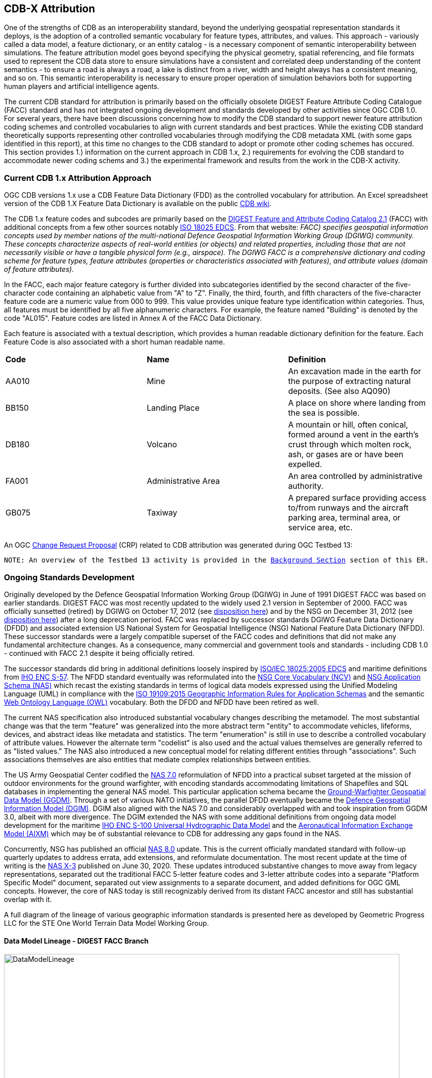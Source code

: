 [[Attribution]]

== CDB-X Attribution

One of the strengths of CDB as an interoperability standard, beyond the underlying geospatial representation standards it deploys, is the adoption of a controlled semantic vocabulary for feature types, attributes, and values. This approach - variously called a data model, a feature dictionary, or an entity catalog - is a necessary component of semantic interoperability between simulations. The feature attribution model goes beyond specifying the physical geometry, spatial referencing, and file formats used to represent the CDB data store to ensure simulations have a consistent and correlated deep understanding of the content semantics - to ensure a road is always a road, a lake is distinct from a river, width and height always has a consistent meaning, and so on. This semantic interoperability is necessary to ensure proper operation of simulation behaviors both for supporting human players and artificial intelligence agents.

The current CDB standard for attribution is primarily based on the officially obsolete DIGEST Feature Attribute Coding Catalogue (FACC) standard and has not integrated ongoing development and standards developed by other activities since OGC CDB 1.0. For several years, there have been discussions concerning how to modify the CDB standard to support newer feature attribution coding schemes and controlled vocabularies to align with current standards and best practices. While the existing CDB standard theoretically supports representing other controlled vocabularies through modifying the CDB metadata XML (with some gaps identified in this report), at this time no changes to the CDB standard to adopt or promote other coding schemes has occured. This section provides 1.) information on the current approach in CDB 1.x, 2.) requirements for evolving the CDB standard to accommodate newer coding schems and 3.) the experimental framework and results from the work in the CDB-X activity.

=== Current CDB 1.x Attribution Approach

OGC CDB versions 1.x use a CDB Feature Data Dictionary (FDD) as the controlled vocabulary for attribution.  An Excel spreadsheet version of the CDB 1.X Feature Data Dictionary is available on the public https://external.ogc.org/twiki_public/pub/CDBswg/WebHome/CDB_FDD.xlsx[CDB wiki].

The CDB 1.x feature codes and subcodes are primarily based on the  https://www.dgiwg.org/DIGEST[DIGEST Feature and Attribute Coding Catalog 2.1] (FACC) with additional concepts from a few other sources notably https://standards.sedris.org/18025[ISO 18025 EDCS].  From that website: _FACC) specifies geospatial information concepts used by member nations of the multi-national Defence Geospatial Information Working Group (DGIWG) community. These concepts characterize aspects of real-world entities (or objects) and related properties, including those that are not necessarily visible or have a tangible physical form (e.g., airspace). The DGIWG FACC is a comprehensive dictionary and coding scheme for feature types, feature attributes (properties or characteristics associated with features), and attribute values (domain of feature attributes)._

[The abbreviations and acronyms are defined and/or expanded in the OGC CDB 1.x Standards and Best Practices documents]

In the FACC, each major feature category is further divided into subcategories identified by the second character of the five-character code containing an alphabetic value from "A" to "Z". Finally, the third, fourth, and fifth characters of the five-character feature code are a numeric value from 000 to 999. This value provides unique feature type identification within categories. Thus, all features must be identified by all five alphanumeric characters. For example, the feature named "Building" is denoted by the code "AL015". Feature codes are listed in Annex A of the FACC Data Dictionary.

Each feature is associated with a textual description, which provides a human readable dictionary definition for the feature. Each Feature Code is also associated with a short human readable name. 

|===
|*Code*	|*Name*	|*Definition* 
|AA010 	|Mine 	|An excavation made in the earth for the purpose of extracting natural deposits. (See also AQ090)
|BB150 	|Landing Place 	|A place on shore where landing from the sea is possible.
|DB180 	|Volcano 	|A mountain or hill, often conical, formed around a vent in the earth's crust through which molten rock, ash, or gases are or have been expelled.
|FA001 	|Administrative Area 	|An area controlled by administrative authority.
|GB075 	|Taxiway 	|A prepared surface providing access to/from runways and the aircraft parking area, terminal area, or service area, etc.
|===

An OGC http://ogc.standardstracker.org/show_request.cgi?id=544[Change Request Proposal] (CRP) related to CDB attribution was generated during OGC Testbed 13:

`NOTE: An overview of the Testbed 13 activity is provided in the <<attrtestbed13, Background Section>> section of this ER.`

=== Ongoing Standards Development

Originally developed by the Defence Geospatial Information Working Group (DGIWG) in June of 1991 DIGEST FACC was based on earlier standards. DIGEST FACC was most recently updated to the widely used 2.1 version in September of 2000. FACC was officially sunsetted (retired) by DGIWG on October 17, 2012 (see http://portal.dgiwg.org/files/7827[disposition here]) and by the NSG on December 31, 2012 (see https://gwg.nga.mil/documents/asfe/DGIWG_FACC.htm[disposition here]) after a long deprecation period. FACC was replaced by successor standards DGIWG Feature Data Dictionary (DFDD) and associated extension US National System for Geospatial Intelligence (NSG) National Feature Data Dictionary (NFDD). These successor standards were a largely compatible superset of the FACC codes and definitions that did not make any fundamental architecture changes. As a consequence, many commercial and government tools and standards - including CDB 1.0 - continued with FACC 2.1 despite it being officially retired.

The successor standards did bring in additional definitions loosely inspired by https://standards.sedris.org/18025/[ISO/IEC 18025:2005 EDCS] and maritime definitions from  https://iho.int/uploads/user/pubs/standards/s-57/31Main.pdf[IHO ENC S-57]. The NFDD standard eventually was reformulated into the https://nsgreg.nga.mil/voc/registers.jsp?register=NCV[NSG Core Vocabulary (NCV)] and https://nsgreg.nga.mil/doc/view?i=5042[NSG Application Schema (NAS)] which recast the existing standards in terms of logical data models expressed using the Unified Modeling Language (UML) in compliance with the https://www.iso.org/obp/ui/#iso:std:iso:19109:ed-2:v1:en[ISO 19109:2015 Geographic Information Rules for Application Schemas] and the semantic https://www.w3.org/OWL[Web Ontology Language (OWL)] vocabulary. Both the DFDD and NFDD have been retired as well. 

The current NAS specification also introduced substantial vocabulary changes describing the metamodel. The most substantial change was that the term "feature" was generalized into the more abstract term "entity" to accommodate vehicles, lifeforms, devices, and abstract ideas like metadata and statistics. The term "enumeration" is still in use to describe a controlled vocabulary of attribute values. However the alternate term "codelist" is also used and the actual values themselves are generally referred to as "listed values." The NAS also introduced a new conceptual model for relating different entities through "associations". Such associations themselves are also entities that mediate complex relationships between entities.

The US Army Geospatial Center codified the https://nsgreg.nga.mil/doc/view?i=3029[NAS 7.0] reformulation of NFDD into a practical subset targeted at the mission of outdoor environments for the ground warfighter, with encoding standards accommodating limitations of Shapefiles and SQL databases in implementing the general NAS model. This particular application schema became the https://ggdm.erdc.dren.mil/pages/contents/v3.0.html[Ground-Warfighter Geospatial Data Model (GGDM)]. Through a set of various NATO initiatives, the parallel DFDD eventually became the https://www.dgiwg.org/dgiwg-standards/205[Defence Geospatial Information Model (DGIM)]. DGIM also aligned with the NAS 7.0 and considerably overlapped with and took inspiration from GGDM 3.0, albeit with more divergence. The DGIM extended the NAS with some additional definitions from ongoing data model development for the maritime https://iho.int/en/s-100-universal-hydrographic-data-model[IHO ENC S-100 Universal Hydrographic Data Model] and the https://www.aixm.aero[Aeronautical Information Exchange Model (AIXM)] which may be of substantial relevance to CDB for addressing any gaps found in the NAS.

Concurrently, NSG has published an official https://nsgreg.nga.mil/doc/view?i=3031[NAS 8.0] update. This is the current officially mandated standard with follow-up quarterly updates to address errata, add extensions, and reformulate documentation. The most recent update at the time of writing is the https://nsgreg.nga.mil/doc/view?i=5042[NAS X-3] published on June 30, 2020. These updates introduced substantive changes to move away from legacy representations, separated out the traditional FACC 5-letter feature codes and 3-letter attribute codes into a separate "Platform Specific Model" document, separated out view assignments to a separate document, and added definitions for OGC GML concepts. However, the core of NAS today is still recognizably derived from its distant FACC ancestor and still has substantial overlap with it.

A full diagram of the lineage of various geographic information standards is presented here as developed by Geometric Progress LLC for the STE One World Terrain Data Model Working Group.

==== Data Model Lineage - DIGEST FACC Branch

image::Experiments/Attribution/DataModelLineage.png[width=800,align="center"]
[#img_DataModelLineage,reftext='{figure-caption} {counter:figure-num}']
*{figure-caption}{counter:figure-num}. Data Model Lineage Chart - DIGEST FACC Branch.*

==== Data Model Lineage - ISO 18025 Branch

image::Experiments/Attribution/DataModelLineage2.png[width=800,align="center"]
[#img_DataModelLineage,reftext='{figure-caption} {counter:figure-num}']
*{figure-caption}{counter:figure-num}. Data Model Lineage Chart - ISO 18025 Branch.*

Directly relevant to this experiment is the adoption of NAS compliance as a design goal and the selection of GGDM 3.0 as the starting point to meet that goal for the US Army Synthetic Training Environment (STE) One World Terrain (OWT) data model in October 2019. The STE Cross-Function Team saw substantial benefits to moving toward NAS by using GGDM after verifying that the GGDM link:++Experiments/Attribution/SE Core to GGDM Gaps.xlsx++[met over 90% of current requirements for the existing SE Core use cases] for the Army behaviors that were currently met by the existing SE Core Environment Data Model based on https://standards.sedris.org/18025[ISO 18025], although substantial gaps for future use cases were identified that were relevant to this experiment. NAS compliance and GGDM interoperability will align the STE simulation and training semantics with existing use cases for geospatial intelligence and operational use, directly relevant to the Army's goal of "train as you fight." However, unlike the Army Geospatial Center use case for Shapefiles and GeoPackage SQLite tables for point, linear, and polygon features, the OWT use case primarily intends to deploy GGDM attribution attached to 3D content such as triangle mesh models at the mesh level, the vertex level, the triangle level, and applied to model surfaces via raster coverage texturing. The OWT 3D model approach is also relevant to notional glTF mesh layers and geotypical and geospecific models explored in other sections of this Engineering Report. There are similar efforts in NGA - notably the FG3D effort - that are also working toward the integration of 3D content with semantic standards.

=== CDB-X Discussion and Requirements for CDB-X Experimentation

==== Experimentation Background

Migrating the CDB attribution to NAS compliance using GGDM at the initial set of definitions was an early improvement identified for CDB X based on input from current CDB stakeholders over a number of OGC CDB SWG meetings, particularly given that STE One World Terrain was identified as being a desirable interoperability target. Greg Peele, one of the Tech Sprint participants, has described his work as a sub-contractor on the team recommending a Data Model for the U.S. Army One World Terrain (OWT) effort in multiple presentations to the OGC Interopable Simulation and Gaming Domain Working Group.  Greg's most recent - though out of date relative to OWT development and this experiment - OGC presentation entitled *"Entities, Attributes, and Enumerants, Oh My!  Applying GGDM for Interoperable One World Terrain Semantics"* to the ISG DWG may be found here:
https://portal.ogc.org/files/?artifact_id=93666

The GGDM itself is, in practice, a selection of 624 feature types from the NAS 7.0 (with some duplicates for different geometry representation) to meet the mission requirement of outdoor environment representation for the ground warfighter, with a set of associated attribution for each feature type. For attributes with a controlled set of values - also known as enumerants or codelists - the set of values is either explicitly enumerated with integer codes or externally referenced via a separate dictionary of text strings. In principle every GGDM feature type should match up to an NAS 7.0 logical entity, every GGDM attribute should match up to an NAS 7.0 attribute, and every GGDM enumerant should match up to an NAS 7.0 listed value; all of these should then match vocabulary terms defined in the NCV 2.0. In practice, GGDM did augment the NAS with a small number of additional definitions integrated from the NGA Topographic Data Store (TDS) and the US Environmental Protection Agency Water Resource Database (WRDB). 

GGDM adapted the more abstract NAS entity types by binding them to specific geometric representations: Point, Curve (Linear / Line String), Surface (Polygon), and Table (abstract / no geometry). Each such geometric binding shared the same 5-letter FACC-like code as specified by the NAS Platform Specific Model (available a separate file in more recent NAS versions) but suffixed the feature name with an appropriate character 'P', 'C', 'S', or 'T'. The attribute definitions were bound to entity types per entity geometry, so in cases where more than one geometry applied to the same entity type, a particular may be present on one but not the other or on both depending on the specification. In the vast majority of cases GGDM only defined one geometry type per entity type however. The GGDM developers did clarify that an implementation that did not split out entity types by geometry but used some other mechanism to constrain attribute presence and dataset organization by geometry type to align with GGDM requirements would still be considered compliant with GGDM since in both cases the results comply with the NAS logical data model.

GGDM also organized entity types into a "feature index" that specified broader themes or layers such as Hydrography; these themes were also specific to each geometry type. The feature index also defined five levels of detail: Global, Regional, Local, Specialized, and Composite. Each entity type was cross-referenced to specify in which themes the entity belonged to at each level of detail, or to mark that a feature was not represented at a particular of level of detail. This approach to feature organization substantially diverged from the base NAS standard, which instead defined a set of "view groups" (more abstract) and "views" (more specific) to create a two-level hierarchy of entity type organization but did not define any levels of detail. The GGDM feature index themes appear to be related to an older version of the NAS "view groups" but the two are curretly out of sync. Unlike in GGDM, NAS views are non-exclusive so an entity type may belong to more than one view, although one view is typically marked as the primary view for that entity type. In more recent revisions of the NAS such as NAS X-3, the entity to view assignments are available as a separate document from the main content definitions.

One substantial innovation of NAS and GGDM over earlier standards is moving from a flat table-based feature dictionary to a full logical data model compliant with ISO 19109 which allows for multi-valued attributes, range-valued attributes, complex attributes with named sub-fields, and relationships between features. The NAS logical data model expresses these innovations in pure UML without implementation guidance, while the GGDM defines an encoding to represent them in traditional table-based systems.

For multi-valued attributes, GGDM defines a separate attribute code for each value, with the second value and so on suffixing the attribute code with an ordinal index - e.g. for FFN "Feature Function", the first value would be FFN, the second value would be FFN2, the third value would be FFN3, and so on. GGDM sets a max cardinality of 3, but there is no technical reason why more values could not be used in other applications.

For range-valued attributes, GGDM splits them into three attribute values of upper, lower, and interval closure (an enumeration describing whether the lower and upper values are considered part of the range) - for example for WDA "Average Water Depth" you would have WDAL "Average Water Depth <lower bound>", WDAU "Average Water Depth <upper bound>", and WDAC "Average Water Depth <interval closure>" as three separate attributes. This is a replacement for the clumsy approach in DIGEST FACC that used enumerations of a predetermined set of ranges for these attributes instead of explicitly specifying the range numerically.

Finally, for complex aggregate attributes and feature relationships, GGDM defines a scheme to take the logical value relationship as a hierarchy and flatten it into prefixed attributes that combine the datatype or feature type with the target attribute code; GGDM defines this flattening such that no attribute code exceeds 10 characters however so some particularly complex attributes have the prefixed names truncated. An example of a complex aggregate attribute is RIN_RTN "Route Identification <route designation>" - the NAS UML defines Route Identification as a separate class with a Route Designation attribute. An example of a feature relationship expressed as an attribute is ZI006_MEM "Note : Memorandum" which is a reference to a feature of type Note with an attribute value of Memorandum. In some cases the related features are fully embedded in the source feature and thus duplicated for every feature; in others the related feature is referenced by a foreign key using the UFI "Unique Entity Identifer" attribute.

Each of these three cases can also be combined with each other - for example, a multi-valued or range-valued attribute on a related feature, or a chain of multiple aggregated or related features - although doing so tends to quickly hit the 10 character truncation limit for the attribute code. While currently used for Shapefiles and GeoPackage implemetnations, this particular encoding scheme for complex attributes is not strictly necessary to claim GGDM conformance; directly representing multi-valued, range-valued, and complex attributes natively by some other mechanism such as JSON, binary markup, or separate SQL tables would still be considered compliant with the GGDM logical data model and the NAS so long as the attribute semantics remains the same. Also, using the label or natural language name for entities, attributes, and enumerations instead of the FACC-like codes the actual attribute storage would still be considered compliant with GGDM and NAS - this is a physical encoding implementation choice.

Given the historical lineage of the NAS and GGDM, there is a substantial overlap between GGDM and the CDB 1.x Feature Data Dictionary. However, neither standard is a strict superset of the other. NAS and GGDM have changed existing definitions inherited from FACC as well as adding many new definitions. CDB has made substantive changes to add a new concept of "Feature Subcode" that did not exist in prior standards, bring in a different se of definitions from ISO 18025, and add new definitions for aeronautics and building interior components. STE One World Terrain, in particular, had identified gaps in the GGDM standard for building interiors, aeronautics, vegetation, and materials which are all current CDB use cases, so the existing CDB extensions over FACC may end up being complementary to GGDM rather than redundant and may correlate with ongoing standards development in other domains.

==== Experimentation Goals

Given the strong consensus that adopting NAS using the GGDM as a starting point represents the best path forward for CDB X, we planned an experiment to validate this hypothesis and determine what gaps and difficulties this change would introduce, with a particular focus on any changes in CDB storage structure would be implied by moving to GGDM. During the initial Phase 3 of the CDB X Tech Sprint, we created an initial metamodel describing the proposed schema for representing the target GGDM data model and a notional SQLite metadata encoding to store it in a more runtime-efficient way than the current CDB 1.x XML metadata.

The first planned experiment was to create a prototype software code library representing the proposed CBD X feature dictionary metamodel. This prototype would define runtime classes for each of the metamodel concepts and implement a proof of concept reader that could load both the existing CDB 1.x XML feature and attribute dictionary metadata as well as loading the GGDM 3.0 entity catalog as conventionally formatted in an Excel spreadhseet. The prototype would then finally implement proof of concept support for storing the dictionary content in the proposed SQLite metadata encoding, with a stretch goal of also implementing sample XML and JSON encodings for comparison. The primary goal of the first experiment was not necessarily to fully implement all of the capabilities, but rather use the prototype to identify and document any deficiences or mismatches in the proposed CDB X feature dictionary metamodel - ideally with proposed corrections - that would interfere with migrating existing CDB 1.x feature data or representing the proposed NAS-compliant dictionary.

Since CDB 1.x and GGDM have essentially compatible semantics of what an entity (feature) type is, the next phase of the experiment was to assess data model mappings between GGDM, TDS, and CDB to determine how cleanly the existing CDB feature types translate to GGDM feature types and identify any substantial gaps in GGDM as well as mappings that lose precision or involve additional complexity. We are particularly interested in identifying how much of the mapping preserves the existing CDB feature code, feature label, or ideally both. We also planned to use the gaps identified to suggest a mitigation strategy for filling those gaps either using existing CDB 1.x definitions or from other open standards and to examine similar efforts conducted by SE Core and STE One World Terrain. While initial assessments suggested that attribution and enumerant values would likely map mostly directly due to both CDB and GGDM largely pulling from the same FACC ancestry, we also planned to document any mismatches we found regarding attribute values. We planned to review GGDM and NAS entity types and attribution for describing feature-level metadata to propose a possible mechanism to implement that in CDB X. Ideally, as a stretch goal, we planned to adapt the prototype software library developed for the first experiment to use name and code matching to generate an automated mapping to compare with the manual assessment; however, we were unable to meet that stretch goal.

The third "experiment" is more of a thought experiment to coordinate with the tiling, vector features, and 3D model breakout groups to identify what changes to the feature dictionary and data model will imply on changes to structure and content of the CDB datasets - particularly vector and 3D model datasets. This will identify the key areas of standards development for attribution outside of the feature dictionary metadata itself. It may also inspire changes to the CDB dataset structure and content to better align with the target GGDM data model.

=== CDB X Experiment Findings

The three experiments conducted successfully generated a number of findings initially captured as Github tickets. The prototype code library for the feature attribute metamodel was partially implemented to a sufficient degree to identify the mismatches with both the CDB 1.0 feature dictionary and the target GGDM 3.0 data dictionary and provide partial implementation for both the core SQLite encoding and the stretch goal XML encoding, but not the JSON encoding. These results generated substantial interest among the STE One World Terrain stakeholders to sponsor the completion of the prototype code library targeted at the One World Terrain data model use case. The breakout group reviewed and assessed a number of mappings and reports between GGDM, TDS, and CDB 1.x to capture the major mismatches and findings. However, we did not achieve the stretch goal of using the code library to generate automated mappings for comparison so that experiment remains as future work; we believe this may be a useful technique for approaching the mapping to NAS X-3 and DGIM that we propose as a recommendation. Finally, after substantial discussion on Slack and via Github, we identified the relatively few areas where changing the GGDM data model had a substantive impact on the CDB dataset storage.

==== Entity Metamodel Comparison

The CDB 1.x entity metamodel is overall similar but less complex than the GGDM and NAS entity metamodel; this is to be expected since all of these standards derived from the same FACC metamodel but the NAS and GGDM have undergone substantial development since then to align with current data model practice. NAS and GGDM renamed the "feature" concept to the more general form "entity" to accomodate phenomena that were not traditionally considered features like devices, lifeforms, vehicles, and abstract ideas. However, the basic notion of an entity being a particular phenomenon with a unique identity in the simulated or real world that is described by attributes with particular values is still the same. NAS and NCV explicitly define a semantic ontology hierarchy of entity type subclassing that refines very general and abstract entities into specific entity types, which can be very useful for semantic understanding of complex datasets. This hierarchy is implicit and assumed in GGDM as an application of the NAS rather than explicitly stated. It does not exist at all in CDB 1.x modulo being implicit for a few items brought in from external standards for building interiors and explicitly via the generalizations (more in terms of aggregation than subclassing) specified by the category/subcategory organization of entity types and by feature subcodes.

Both the CDB 1.x and the GGDM represent entity types using a 5-letter code mostly inherited from FACC, although NAS and GGDM have modified some existing codes and both have added new ones. CDB 1.x specifies entities purely semantically and then specifies a recommended geometry type and data set for each entity type, as well as relying on the semantics of the first two letters of the FACC-like 5 letter code to organize entity types into a two-level category hierarchy for 3D model storage. NAS specifies entities purely semantically; entities that do have a physical geometry have an associated attribute that may be a point, curve, or surface value or combination thereof. GGDM specifies entities separately per geometry type using a suffix on the entity name and does specify a theme (data set) for each entity type, albeit separately for each of five levels of detail. GGDM and NAS entities may be related to other entities through associations which is a concept that does not currently exist in CDB 1.x but may prove very useful for data de-duplication, feature-level metadata, and annotation. CDB 1.0 additionally defines a specific semantic concept of feature subcode that does not exist in GGDM and NAS. 

Primitive attributes are also essentially the same conceptually - they describe a particular quantiative or qualitive property of an entity type using a name, a short code, and a data type, a measurement unit for measured quantities, and constraints on the values. In traditional FACC the attribute codes are always 3 characters. CDB added a number of additional attributes with 4 character codes, many of which are related to model instancing. GGDM attributes are typically 3 character codes for simple attributes, however suffixed attributes for multi-valued and range-valued attribute are 4 characters and prefixed attributes for complex data types and feature relationships may be up to 10 characters. The primitive data types of Boolean true/false, integer, real number, text, and (partially) enumeration are essentially the same in both standards, although the multi-valued, range-valued, and complex attribute value types in GGDM do not have an equivalent iN CDB 1.x. While the core concept of attributes is equivalent, the details of constraints, in particular, do vary substantially. Another substantive difference is that attributes are bound to datasets in CDB 1.0 but are bound individually to geometry-specific entity types in GGDM. CDB also has a concept of optional attributes with default values to fill in missing information, whereas all attributes are mandatory in GGDM and no default values exist.

The controlled vocabulary for qualitative attribute values - enumerations, codelists, etc. - is similar conceptually. For closed vocabulary sets, GGDM and CDB 1.x are essentially compatible in that they identify a list of terms and assign them numeric ordinal indices (values may be skipped). For open vocabulary sets that reference external standards, GGDM specifies them using text strings either in a separate sheet in the GGDM Excel spreadsheet or through an externally web-accessible registry. CDB 1.x has no equivalent to this kind of text-based codelist and would currently have to store such values as freeform text with no validation.

Groupings to organize entity types into datasets, collections, and categories are substantially different between CDB 1.x and GGDM and this difference will need to be reconciled.

One concept that exists explicitly in the NAS but is implicit and not stated in GGDM and CDB 1.x is the notion of physical quantities, which describe the types of measurements that may be made for values. For example, a quantity of "Length" is defined to measure linear distance and the measurement units of "metre" and "foot" are realizations of that quantity. This concept is primarily used to identify which units may be converted to each other and what those conversion factors are.

Based on this comparison, we believe that the metamodel for CDB 1.x currently is mostly a compatible subset of the current NAS metamodel modulo a few mismatches discussed in following sections. We recommend extending the current CDB XML metadata to add the NAS metamodel capabilities that are currently not supported. The CDB core conceptual model should not mandate any particular data dictionary or content, but rather provide the conceptual and logical metamodel for describing any ISO 19109 compliant application schema to the maximum extent practical; there should be no technical reason why one could not develop an extension profile for CDB for any particular data dictionary that complies with ISO 19109.

With that conceptual metamodel in place, we then process to create a new NAS-compliant CDB Data Dictionary captured in a backward-compatible CDB_Feature_Dictionary.xml and CDB_Attributes.xml (and related files) starting with GGDM - we present detailed recommendations in follow-up findings on how to accomplish this goal. Such an approach would enable a backward compatible path to migrating the current standard to NAS compliance using GGDM (with some modifications) as the encoding mechanism to deal with complex attribution so no structural changes to CDB 1.x vector encoding are needed. However, we also recommend developing for the full CDB X major revision a replacement database metadata strategy that encapsulates the entire data model and data dictionary in a single SQLite file that will be easier for runtime clients to use and query at runtime, especially since clients will be expected to have SQLite support anyways if GeoPackage is the vector dataset encoding. CDB X enhancements would also enable developing native representations of complex attributes for newer encodings that may not necessarily need the GGDM encoding simplification approach.

==== Feature Subcodes not in GGDM

One very concrete difference between CDB 1.x and GGDM is that CDB 1.x defines a built-in concept of "Feature Subcode" in addition to the normal "Feature Code" specifying the 5-letter code. This feature subcode is, in practice, stored as a separate attribute in the vector attribution table and is an integer value of up to three digits describing a specific subtype of the broader feature type. The introduction of feature subcodes was a substantial change from the originating FACC standard and no other standard we assessed uses this concept; http://ogc.standardstracker.org/show_request.cgi?id=544[OGC CDB ticket 544] highlights that using feature subcodes does not comply with ISO 19109 or the NAS. Relatively few CDB feature types use feature subcodes; however, the ones that do tend to be highly relevant such as power plants, buildings, vegetation, and building interior components.

Based on assessment, many but not all of the CDB subcodes originated from different FACC enumerated attributes playing a more specialized role. For example, the subcodes for AD010 "Power_Plant" are directly traceable to the values of the POS "Power Source" attribute which still exist on the GGDM AD010 "ELECTRIC_POWER_STATION_P" although CDB defines some additional values that are not present in FACC or GGDM such as "Solar", "Wind", and "Internal_Comb". In some cases very general attributes such as FFN "Feature Function", PPO "Physical Product", MFY "Medical Facility Type", and so on are used to make these distinctions in GGDM particularly in regards to buildings and structures. Due to the lack of definitions for individual vegetation objects and building interior components in GGDM - as previously identified by STE One World Terrain - the CDB 1.0 feature subcodes for these types are objects are novel and have no counterpart in GGDM.

CDB X cannot include the concept of feature subcode and remain compatible with GGDM, NAS, OWT, or ISO 19109. A mapping strategy will need to be defined and missing semantic definitions will need to be added to the CDB X extension of GGDM, ideally formulated using NCV vocabulary so it can be submitted back to the developers of GGDM and NAS for inclusion in future revisions of those standards. We recommend treating the CDB 1.x feature subcode conceptually as an attribute - purely for mapping purposes - rather than its own concept, whose valid enumerated values are different depending on the entity type. Where possible, this attribute should be mapped to existing GGDM or NAS attributes such as POS, FFN, and PPO. In cases where an appropriate attribute exists but not all feature subcodes have valid mappings, we recommend adding new enumerant values to represent those concepts using the existing CDB 1.0 definitions. In cases where appropriate attributes or entity types do not already exist in GGDM or NAS, additional decisions need to be made. We believe looking at other standards would be the best first choice - the DGIM and its referenced standards IHO S-100 and AIXM may provide substantial definitions for maritime and aeronautics, for example. In the event that no open standard provides suitable definitions, the first decision is whether to create separate entity types for each subcode definition if they are sufficiently different from each other - and these can be still be related by subclassing relationships at the logical level as is done in the NAS - or to create a single entity type encompassing all of them and then defining an enumerated attribute to represent the possible feature subcodes. Building interiors merit a separate discussion due to the complexity and role other external standards such as IFC/BIM, CityGML, IMDF, and others play.

It would be possible to perform this change in a structurally backward-compatible way without changing the schema of the current CDB 1.x XML metadata standard. This approach could be done by simply not using feature subcodes - or more accurately, only ever using feature subcode "000" to avoid breaking the parsing structure - when writing the replacement Feature_Data_Dictionary.xml that captures the NAS-compliant and extended entity types that replace the feature subcodes. Replacement attributes used to map feature subcode would also have to be added to CDB_Attributes.xml file. Once this is in place, feature subcodes could be deprecated, but not removed until CDB X. For CDB X, we recommend simply not including feature subcode as a concept at all and map CDB 1.x databases using feature subcode as a codelist or enumeration attribute.

==== Mapping between CDB, TDS, and GGDM

We reviewed sets of link:Experiments/Attribution/GGDM_to_CDB_Crosswalk_20200713.xlsx[existing mappings between NGA TDS 6.0, TDS 7.0, GGDM 3.0, and CBD 1.0] that had been developed by Cognitics, Inc. and others to assess the completeness of the mapping from CDB 1.0 to GGDM 3.0 primarily focused on entity type and attribute mappings.

The primary findings for entity types is that out of roughly 2,000 CDB entity types (including distinct subcodes) approximately 30% of them have a direct and obvious mapping to GGDM 3.0. Of this 30% that do have obvious mappings, almost all of them either match on 5-letter code, on entity name (ignoring case and geometry suffix), or frequently both due to shared lineage from FACC. Some very common entity types did change either code or name between CDB and NAS/GGDM - for example AL015 is Building in CDB but it's AL013 in NAS and GGDM, whereas AD010 is "Power Plant" in CDB and "Electric Power Station" in NAS and GGDM - so it's not accurate to say CDB is a subset or superset of NAS or GGDM in terms of names, codes, or definitions.

Of the 70% of CDB feature types that did not immediately map to GGDM, the majority are various specific types of buildings and structures that CDB represents as unique entity types or feature subcodes than does NAS or GGDM. In GDDM, many of these concepts are handled as a more generic AL010 Facility, AL013 Building, AH055 Fortified Building, or similarly generic entity type with one or more attribution values specifying the details. We believe these mappings do at least partially exist - perhaps even for a majority of the entity types - but will require substantial effort to develop and cross-reference to ensure the semantics are compatible and that missing values are added since it is not a straightward name-based match.

There are also substantial gaps in the GGDM data model for particular categories present in CDB 1.x. Most broadly, GGDM lacks any representation for individual vegetation objects (other than EC005 "Tree") and any representation for building interior components except for a handful that also can exist standalone in the outdoor environment. GGDM also lacks any definition of detailed material composition or aeronautically-rigorous light points, although CDB 1.x handles materials and light points as separate conceptual things that are not part of the CDB feature dictionary. Other areas where there are some gaps include climate zones and biomes, detailed aeronautics, detailed maritime features and port structures, and fighting positions and other military-related dynamic terrain obstacles. In retrospect, most of these gaps should be expected because of GGDM's specific mission to apply the NAS to the specific needs of the outdoor environment for the ground warfighter, although the lack of infantry-relevant fighting positions and dynamic terrain obstacles is a little surprising given that mission.

The latest version of the full NAS (currently NAS X-3) provides definitions for many but not all of these gaps so our main recommendation is to revisit mapping CDB 1.x to the latest full NAS X-3 rather than the GGDM subset to capture the true coverage of the mapping - this approach will also ignore geometry mismatches since the NAS does not separate entity types by geometry. Domains that we know for sure the NAS X-3 does not cover is building interiors and individual vegetation; these will require a separate approach synthesizing findings of multiple existing civilian standards. Maritime definitions not present in the latest NAS may instead be available in DGIM courtesy of IHO S-100. Aeronautics definitions definitions not present in the latest NAS may instead be available in DGIM courtesy of AIXM. The unmet stretch goal of updating software to provide fully automated mappings as a starting point will likely be very useful to such a follow up experiment if a suitable NAS and DGIM loader is written.

For attribution, the situation is a bit more straightforward in most cases. CDB has a very limited selection of 66 attributes relative to much larger GGDM and NAS; the migration to NAS will allow for much more detailed semantic representation of the environment with 1,942 different unique attributes at the cost of higher resource use when actually used. For attributes with built-in meaning to the CDB structure itself, they primarily did not map to anything in GGDM or NAS; examples primarily related to model instancing and topology connections such as BBH "Bounding Box Height" as well as the CMIX "Material Identifier" and CNAM "Class Name" foreign keys. This is to be expected and these attributes will likely remain unique to CDB, although the model instance and material attribution may have some synergy with the visual data model being developed for STE OWT.

Most of the remaining attributes had straightforward mappings from CDB 1.x to GGDM due to the shared FACC lineage. However, one unexpected quirk is that many measured attributes in FACC were integer attributes with very limited (one meter or one degree) precision with alternate attributes specifying real values to full precision; CDB went with the latter for obvious reasons of accuracy. NAS and GGDM amended FACC to change all the integer-valued measured attributes into real-valued attributes to capture the proper intended semantics, and removed all of the alternate forms. Examples include AOO "Angle of Orientation" vs. CDB using AO1 "Angle of Orientation with greater than 1 degree resolution" and WID "Width" vs. CDB using WGP "Width with Greater Than 1 meter Precision". The NAS changes in this regard make sense and simplify the data model to how many vendors were already using it in practice. While it does not affect CDB mapping, similar changes were made in CDB to remove the alternate FACC attribute forms that specify measurements in non-SI units; the NAS instead provides a set of quantity and measurement definitions to allow implementations to store measurements in any unit if desired while specifying the standard unit for each attribute. The main exception is for the few cases such as SPD "Speed Limit (MPH)" vs. SPM "Speed Limit (KPH)" where the distinction between the units is legally or semantically relevant and not just a measurement detail.

Summarizing the methodology we propose for mapping CDB to a NAS-compliant data model:
. Start with existing CDB 1.0 to GGDM mapping to identify core set of compatibility for outdoor environment (revisit attribute based mappings for subcodes)
. Conduct full mapping from CDB 1.0 to NAS X-3 or newer to capture NAS compliant mappings and document NAS gaps
. Conduct mapping to DGIM followed by IHO S-100 for maritime gaps in mappings to NAS, develop NCV definitions for these gaps
. Conduct mapping to DGIM followed by AIXM for aeronautics gaps in mappings to NAS, develop NCV definitions for these gaps
. Coordinate with OGC CityGML, STE OWT, and other stakeholders to synthesize a building interior data model and develop NCV definitions for these gaps
. Coordinate with STE OWT and civilian environmental agencies to synthesize a detailed vegetation data model and develop NCV definitions for these gaps
. Any remaining gaps will require new semantic development to create NCV vocabulary and frame in NAS compliant logical model

We recommend not just capturing the new NAS-compliant definitions into a new CDB_Feature_Dictionary.xml, but also defining a ruleset format in XML or some other easy to use encoding - possibly leveraging technologies like ShapeChange - for defining the translation rules from CDB 1.0 feature dictionary to the NAS-compliant feature dictionary in a reproducible way. While most translation rules will be a simple 1:1 mapping from feature type to feature type, some will rely on conditional mappings of values for feature subcode or other attribute values and a few are fairly specific. This particular approach could also be used to develop other sets of standardized data model mappings from or to ISO 18025, vanilla DIGEST FACC 2.1, or different versions of NAS or DGIM to improve the migration path of interoperabillity between data sets.

==== Existing FDD Metadata Missing Attribute Details

The existing CDB 1.x standards specify more details in the feature and attribute dictionaries as human-readable descriptions and graphics than are actually present in the machine-readable XML. These details are relevant in migrating to the NAS-compliant attribution model and it is unreasonable to expect clients to hard-code them based on reading the specification. The two key items that are missing at the machine-readable level for the current standard are the definitions of which attributes should be present on each dataset and the list of valid enumerant values for each attribute. Both of these gaps can be filled in a straightforward backward-compatible way by adding XML elements to existing metadata as a minor revision in CDB 1.3 or beyond.

For linking attributes to datasets, this could be organized either by specifying a list of datasets under each attribute in the in the CDB_Attributes.xml, or by specifying a list of attributes under each dataset in the Datasets.xml. In either case, this linkage would also be modified by an elements pecifying whether the attribute's presence is "Preferred", "Supported", or "Deprecated" to match the existing CDB 1.x human-readable specification; we additionally propose adding status for "Mandatory", "Optional", and "Retired" status as discussed later regarding default values and mandatory attribution.

For defining enumerants, we recommend adding an <Enumeration> element under the <Value> element in the CDB_Attributes.xml and for each valid enumerant value, add a <Term> element that specifies the name/label, the integer code, and the full definition/description. The set of valid enumerants for each attribute is already defined in the CDB 1.x specification, it just needs to be captured in this XML.

=== Feature Relationships

One innovation of the NAS above older NFDD and FACC is the adoption of a mechanism for specifying entity relatioships to model complex phenomena. This can be used in a wide variety of ways: to specify spatial-topological relationships such as connectivity, containment, adjacency, and attachment; to specify aggregation of feature types into broader containers or general categories; to specify descriptions of detailed properties shared between multiple features; chains of provenance and derivation; and much more. Strictly speaking in a UML sense the generalization relationship representing the link between child entity subclass and parent entity superclass is also such a relationship, although this is usually modeled specially rather than as a general relationship.

Despite the broad range of possible applications, relationships really only fall into one of two structural metamodel categories: direct and mediated. Direct relationships describe very simple relationships where the only relevant information is the source entity, the target entity, and the type of relationship. The types of direct relationshiops might include:
* Association - completely generic relationship (UML)
* Generalization - subclass to superclass (UML)
* Realization - implementation to interface (UML)
* Aggregation - object to collection (UML)
* Composition - part to whole (UML)
* Containment - object to container
* Connection - physical attachment link between siblings
* Adjacency - physical proximity without attachment between siblings
* Description - object to detailed information about it
* Representation - logical object to physical geometry or encoding

Mediated relationships are necessary when the relationship itself needs further description such as attribution. In UML and ISO 19109 application schemas, relationships by thesmelves cannot have attributes. The resolution is to introduce mediating entity types that represents the relationship itself, and then define a direct relationship from the source to the mediating entity and from the mediating entity to the target.

The NAS tends to represent direct relationships as complex attributes with implied relationship semantics (strictly speaking, this could be derived from the exact UML connector though). GGDM then deploys these direct relationships by flattening them out into prefixed attributes where the attributes of the target feature are embedded on the source feature. The NAS also defines a small number of mediated relationships, but these are not currently deployed in GGDM.

We propose adding relationship support to CDB 1.3 in a backward-compatible way by creating a new Relationships.xml that describes the set of direct relationships and places constraint on which entity types can relate to which other entity types - by what relationship type and also what is the maximum cardinality of that relationship. The source, target, and if relevant mediator entity types will be references into the CDB_Feature_Dictionary.xml. A sample XML file for this might hypothetically look like:

[source,xml]
----
<Relationships>
 <Types>
  <Relationship><Name>Description</Name><Definition>blah de blah de blah</Definition></Relationship>
  <Relationship><Name>Connection</Name><Definition>blah de blah de blah</Definition></Relationship>
 </Types>
 <Constraints>
  <Relationship>
   <Source>AP030</Source>
   <Target>ZI016</Target>
   <Type>Description</Type>
   <Cardinality>1</Cardinality>
  </Relationship>
  <Relationship>
   <Source>UG000</Source>
   <Mediator>UK004</Meidator>
   <Target>AL013</Target>
   <Type>Description</Type>
   <Cardinality>Unbounded</Cardinality>
  </Relationship>
 </Constraints>
</Relationships> 
----

Actually implementing feature relationships should be delegated to the vector, raster coverage, and 3D model encodings. However, we believe that the defined constraints would enable the use of foreign key columns (i.e. by integer ID referencing into a different table) to represent relationships in a GeoPackage encoding with each modeled entity including mediating entity stored in its own relevant table by dataset.

==== Grouping Features into Datasets and Categories

One sustantial metamodel difference how entity (feature) types are organized into datasets and categories. CDB 1.0 currently provides two different ways of organizing entity types that are used in unrelated ways. 

The first, relying on the two-letter prefixes of the FACC-like codes specified in the Feature_Data_Dictionary.xml metadata file, organizes entity types into categories and subcategories. For items derived from FACC, this organization generally is semantically coherent in which similar or related entity types end up in the same category. The same is generally less true for entity types in CDB that were not derived from FACC; such extensions, particularly the entity types starting with 'U' and 'V', tend to be more organized by origin of definition than by semantics although the subcategory usually still provides some semantic grouping. The category/subcategory grouping is used primarily to decide folder paths and file names for 3D models.

The second, specifying separately in the Datasets.xml metadata file, organizes entity types into separate datasets (layers) which then in CDB 1.0 imply different files and file formats for each dataset. The datasets represent both raster coverages such as Elevation as well as 3D model data sets and vector datasets; the vector data sets can then be further implemented as point, linear, and polygonal sublayers. This concept of grouping is core to the current CDB 1.0 standard and dictates filenames, formats, and content. As a substantial divergence from GGDM, the CDB 1.0 standard specifies the list of valid attributes at the dataset level rather than for each entity. CDB X may relax the storage organization impact due to experiments with GeoPackage containerization, but the groupings may still affect internal tables in the GeoPackage.

NAS and GGDM do not exactly have equivalent concepts to either one of the CDB 1.0 grouping types. The closest concept in NAS is the concept of "view groups" and "views" which are a two-level hierarchy of organization of entity types. Entity types may belong to more than one view, and each view may only belong to one view group. The two-letter FACC-like prefixes in NAS do not have any normative meaning since they are defined by a separate "Platform Specific Model" rather than being a core part of the entity type definition, although in practice new entity types in NAS still select 5-letter codes in a way that mostly maintains semantic groupings based on the first two letters. The closest concept in GGDM is the feature index, which is recognizably similar to the NAS view groups but not consistent with them, but are geometry specific.

The original design from Phase 3 only accounted for NAS view groups and views as a replacement for category and subcategory - assigning each entity type only to its primary view - but the experimentation showed this was insufficient to model CDB 1.0 due to the core role datasets play in the CDB storage layout and attribution. The fact that attributes are specified at the dataset level is a curve ball; in NAS only entities may conceptually have attributes, not containers or groupings, which made the initial design insufficient to migrate CDB 1.x databases into the new logical model.

Going back to the most abstract level - the NCV - gave some insight on how to reconcile this mismatch. At that level, every definition is simply a vocabulary term, with containers being just a different type of term that can have children. This is not exactly what we needed, but we realized that combining that with a concept of relationships from the NAS would enable us to generalize containers such as datasets to also be entities. 

So the specific recommendation to map CDB 1.x to the NAS conceptual model is as follows:
. Define entity types that represent each dataset and associate the relevant attributes to each dataset as described in the prior section
. Add a "generalization" relationship from each dataset to NAS entity type ZI031 "Dataset"
. Define entity types for each category and subcategory
. Add an "aggregation" relationship from entities to datasets that contain them
. Add an "aggregation" relatioship from entities to their containing subcategory
. Add an "aggregation" relationship from subcategory to its containing category

In CDB 1.x all of these constructs would be implicitly set up by the definition of the Datasets.xml and Feature_Data_Dictionary.xml, whereas in CDB X these could be explicitly represented in the data model SQLite storage and logical model.

In CDB X, we recommend the NAS-compliant replacement to do the following:
. Define entity types that represent each dataset, aligning with NAS/NCV where possible
. Define attributes for each entity type as specified by NAS and GGDM
. Add a "generalization" relationship from each dataset to NAS entity type ZI031 "Dataset"
. Use the existing NAS view groups and views as the replacement of category and subcategory, defined as entity types
. Add an "aggregation" relationship from entities to datasets that contain them

As part of a backward-compatible change to CDB 1.x, we recommend adding an <Aggregation> element sequence to the current <Subcode> element to allow specifying additional containers for entity types beyond the category, subcategory, and dataset containers implied by the current structure. This will provide a migration path to generally specifying of arbitrary depth of views and containers compliant with ISO 19109. We also recommend adding a <Generalization> element to each <Subcode> element to capture the parent/child subclassing relationship for entity types defined by NAS.

==== Per-Entity vs. Per-Dataset Attributes

As explained in the previous section about feature groupings, one divergence of CDB vs. NAS and GGDM is that CDB 1.x defines which attributes are valid at the dataset level, whereas NAS and GGDM define the set of valid attributes and their associated constraints specifically for each entity type (and in GGDM, unique for each geometry type). To migrate toward NAS compliance, CDB X will need to specify the set of valid attributes per entity type. The previous sections proposes a recommendation of how to adapt the existing per-dataset attribute definitions to the proposed CDB X conceptual model to maintain backward compatibility.

However, the inverse can also be done: extend the CDB_Feature_Dictionary.xml to add a new XML <Attributes> element under the existing <Feature_Type> element to list the set of valid attributes for that particular entity type referencing the definitions present in CDB_Attributes.xml. Each such element could include an optional XML modifier for each attribute to specify that the attribute only applies to a particular geometry type to represent GGDM geometry-specific constraints. Another XML modifier could apply the same "Mandatory", "Preferred", "Optional", or "Deprecated" status as currently prescribed for linking attributes to datasets. This <Attribute> element could also specify the same set of constraints such as range, precision, etc. to override the global definition for that specific feature type, although in practice most will probably just use the global definition.

This recommendation would enable implementing NAS-compliant per-entity attribution constraints within the current CDB 1.x structural framework via backward-compatible extensions while allowing the prior per-dataset definitions to remain in place as a deprecated element while clients migrate, which can then be fully retired in CDB X as a breaking change. The global attribute definitions are still useful from an NCV deep semantics standpoint of capturing which attributes across different entity types have the same semantic meaning.

==== Multi-Valued Attributes

GGDM and NAS added the conceptual model for multi-valued attributes and many existing FACC attributes were retrofitted to become multiply-valued due to many entity types logically having more than one material, function, product, etc. Notably, many of the attributes that are likely to be mapping targets for CDB feature subcodes become multiply valued such as FFN "Feature Function", POS "Power Source", and PPO "Physical Product". For NAS compliance, the CDB X logical data model must support multi-valued attributes.

The GGDM provides a very convenient way to represent multiply-valued attributes that preserves backward compatibility with clients that do not understand multi-valued attribution. The attribute is defined with its name and code as normal, and the corresponding Shapefile or SQL column provides the first value of the multiple values. Each additional value is suffixed with an ordinal and defines the next value. So for example FFN column defines the first "Feature Function" value, FFN2 column defines the second "Feature Function" value, and so on. GGDM imposes a hard limit of 3 values, but no such limit needs to exist in CDB. Semantically, GGDM also imposes two useful constraints: values must be ordered by significance with the most significant (i.e. highest relevance) value first, and must also be filled out in order: FFN2 cannot be set if FFN is blank, for example. Clients not aware of multi-valued attributes will simply read the first and most relevant value and see the remaining value columns as simply unknown attributes, whereas clients aware of multi-valued attributes can interpret them directly.

This change can be accomplished with a backward-compatible update to CDB 1.3 to update the <Attribute> element in CDB_Attributes.xml to have an optional <Cardinality> element with <Min> and <Max> children specifying the minimum and maximum number of values permitted for the attribute. Clients not aware of this change can simply ignore this element and treat the attribute as a scalar value reading the most significant value. If the <Cardinality> element is not present, a default value of 1 for both <Min> and <Max> may be assumed. Actual storage of attribute values in the Shapefile encoding will follow the GGDM ordinal-suffix column convention described previously.

For CDB X, the cardinality of attributes msut be properly represented as well. More options exist in terms of value encoding - for example using a single column encoded using "Well-Known Binary" list of values would be an option, as well as sticking with the GGDM ordinal-suffix convention. For 3D model encodings such as glTF, multi-valued attributes are already inherently supported in binary buffers due to the use of visual vertex attriutes of position, normal vector, etc. For advanced simulation, particularly for civilian infrastructure, extending the NAS concept to allow weighted multi-valued attributes may also be useful where the data can specify the percentage or a weight relevance factor of each value to precisely state what fraction it contributes to the overall entity; this would an area of new research if adopted.

==== Range-Valued Attributes

GGDM and NAS added the conceptual model for range-valued numeric attributes specified as a lower bound, an upper bound, and a closure enumerant specifying whether the left, right, or both endpoints of the range are included. This is primarily used for representing attributes on larger-scale aggregate features such as EC015 "Forest" where the value represents an average or range of uncertain values over a whole curve or surface rather than a precise value at a specific point. FACC had previously represented such attributes instead using enumerations that provided a set of predetermined range buckets to choose; that approach was very imprecise particularly at the highest and lowest range buckets. For NAS compliance, the CDB X logical data model must support range-valued attributes. These types of attributes can particularly be useful for procedural random generation of point models and other detailed content from much coarser aggregate linear and polygon features.

The GGDM provides a mechanism for representing range-valued attributes: the base attribute code is suffixed with 'L' for the lower bound, with 'U' for the upper bound, and with 'C' for the closure enumerant to define three Shapefile or SQL attribute columns that fully specify the range. This approach works, but is not backward compatible with clients that do not understand range-valued attributes which is a drawback for an incremental change. We propose a slightly different approach for backward compatibility to add this to CDB 1.3: specify the mean or midpoint of the range as the base attribute code without a suffix, specify the width of the interval as the attribute code with the 'W' suffix, and the endpoint closure enumerant with the 'C' suffix as in GGDM. Clients not upgraded to work with range-valued attribution would then simply read the midpoint of the range as a single scalar value which is a reasonable fallback. Attributes could be marked as range-valued by adding an additional <Mode> element as a child of the <Range> element in <Attribute><Value> with possible values of "Scalar" and "Interval" with "Scalar" being the assumed default if missing; additional modes could be added in the future if applicable. The actual vector or model encoding could still decide to only use the single scalar value or the full range value depending on data content availability. While GGDM range-valued attributes are always real numbers, there is no inherent reason to disallow integer attributes from being range-valued as well to simplify the XML schema.

For CDB X, little would change except range-valued attributes would be natively part of the data model. The proposed mean-width-closure attribute encoding could still be used, or alternate encodings packing the values into triplets in a binary structure. An area of future research may be adding metadata to specify additional details of the range such as the random distribution in use such as "Uniform" vs. "Normal" vs. "Exponential" - such an extension would be extremely useful for procedural generation of individual feature attribution from containing zones or aggregations.

==== Text Patterns and Codelists

CDB already provides for text attributes currently and provides for specifying a minimum length constraint. For basic text attributes, the current CDB approach is sufficient. However, GGDM and NAS define two more advanced variants of text attributes that would benefit from a backward-compatible update to specify them. The first is the notion of "Structured Text" which is a text attribute that matches a particular layout and pattern. Examples of structured text includes dates, Basic Encyclopedia Number, and URIs. This could easily be accommodated in CDB 1.3 by adding to the <Attribute><Value> tag in the CDB_Attributes.xml a new tag for <Pattern> which is simply a regular expression that the values must match.

NAS and GGDM also define a concept of codelist attributes, which are effectively open-ended enumerations stored as text values rather than as integer codes. In many cases, these codelists are references to external ISO standards like country codes. Much like precisely defining the existing integer-based enumerations, we recommend explicitly capturing the codelists into the <Attribute><Value> element as the child element <Codelist> specified by one of two mechanisms: either explicitly with a sequence of <Term> elements specifying the value and definition, or implicitly for ISO standards and such by providing the name and URI to the referenced standard.

This change does not imply any change to vector encoding and would be carried forward exactly as described into CDB X. Clients not aware of the pattern constraint or the codelist definition would simply treat such attributes as freeform text as is currently done.

==== Instance, Class, and Extended Attributes

CDB 1.x provides three different encoding techniques for representing attribution. Instance-level attribution is the most traditional approach, where each attribute is treated as a column and each entity is treated as a row, so every entity has a unique value. Class-level attribution provides a level of indirection in which a separate table has each unique row of attribution and entities reference the row providing their attribution via the CNAM foreign key attribute; this approach allowed for de-deduplication if multiple features had exactly the same attribution for a subset of their attributes. Extended attributes were a third representation using a separate table in which each attribute value was a separate row with a column for feature ID, attribute code, and attribute value. Currently, attributes in the CDB_Attributes.xml identify whether they are preferred, supported, or deprecated for each of the instance, class, and extended encodings.

No similar concept exists in NAS or GGDM, and we believe this concept should not be present in CDB  either, at least not at the feature data dictionary level. This sort of thing instead represents a physical encoding choice that may vary substantially between different databases based on actual content and capabilities of the container formats. In particular, all breakout groups had a consensus that Extended Attributes were no longer necessary as they were not widely used, were extremely inefficient, and are totally unnecessary with a GeoPackage or glTF encoding. We saw some potential applicability for class-level attribution as a compression technique at the encoding level, possibly using foreign key constraints in GeoPackage. Feature-level metadata and information feature relationships - described separately - provide a more structured way for providing common descriptions shared by many features that better solve the use case when semantically many features do in fact share the same values for any reason other than chance.

We recommend fully deprecating Extended Attribution in CDB 1.3 to be removed completely in CDB X. We also recommend deprecating for CDB 1.3 in CDB_Attributes.xml the <Level> tag identifying which attributes are preferred, supported, or deprecated for each attribution encoding and to consider all attributes to be instance-level attributes at the logical level. Clients already must be prepared to handle all attributes at both the instance and class levels, so no change will occur in that regard. Whether class-level attribution should exist as an optimization technique for vector and model containers remains an open question that should be resolved at that level without any feature data dictionary implications.

==== Mandatory vs. Optional Attributes and Default Values

GGDM considers all attributes mandatory and thus no default values (aside from the global defaults of false, 0, and the empty string) are defined. Many but not all enumerations have a value for "unknown." For the operational purposes for which GGDM was designed, this is sensible. However, for the much wider modeling and simulation use case for which CDB is designed, many attributes may not have data availability, some may truly be optional, and in any case modeling and simulation will need reasonable default values to assume for procedural generation of content to support behaviors and other modeling goals.

CDB already provides a mechanisms to specify a default values for attributes specifically for each dataset that uses them in the Defaults.xml file. The exact elements and formatting for this is awkward and relies on specific text formatting of the <Name> element, but it sufficient to meet the requirement. However, currently no mechanism exists to specify the default value for an attribute when it used for a particular entity - the case in which it is mostly semantically meaningful - and there also no mechanism to specify whether a particular attribute is required or optional for a particular dataset or entity.

We propose adding these definitions as a backwards-compatible extension to CDB 1.3. We propose adding the <Default_Value> element to be a valid child of each <Attribute> defined under a <Feature_type> in CDB_Feature_Attributes.xml (specified previously) to define with the same <Default_Value> syntax as currently present in the Defaults.xml, minus the <Dataset> element, to specify the default value of an attribute for a particular feature regardless of what dataset it is in. As discussed in the prior section about capturing existing constraints into the XML metadata, we also recommend capturing the <Status> of an attribute relative to both its containing dataset or it containing feature where these bindings are specified as one of the following statuses:
* Mandatory - the attribute must be present on this dataset or feature and it is validation error for it not to be set
* Preferred - the attribute is strongly recommended to be present on this dataset or feature
* Supported - the attributed may be present on this dataset or feature with no judgment on whether it should be present
* Optional - the attribute may be present on this dataset or feature but is considered purely optional and may be safely omitted
* Deprecated - the attribute may currently be present on this dataset or feature but is dicouraged and may be removed in the future
* Retired - the attribute was allowed in a previous version of the standard to be present on this dataset or feature but is currently no longer allowed (not strictly necessary but may be more useful for error messages vs. attributes that are just completely made up)

For range-valued elements, additional elements would need to be added to support defining the default value's range width and closure type in a way that clients would ignore if they don't understand it. If a default value should be mulit-valued, that case should also be defined in a way that clients unaware of it can ignore it.

Clients unaware of the new feature attributes defaults would simply ignore them and not use them, as well as ignoring the <Status> element added in various places.

For the CDB X, all of the feature defaults and status can be directly consolidated and represented in the CDB X SQLite data dictionary without issue.

==== Organizing Attributes by Domain

One prior observation is that the migration to NAS will extend CDB from 66 attributes currently to a possibility of 1,942 NAS attributes, or even more of augmented by additional standards for maritime, aeronautics, and building interiors. While great from a completeness standpoint, this has a corresponding impact on resource use and many CDB clients will only be interested in a small subset of those attributes for a particular use case.

We propose developing a new conceptual mechanism for organizing entities and attributes into one or more functional domains such as "Physics", "Visual", and so on so that a particular user can quickly identify which entities and attributes might possibly relevant to them and only load and use those attributes; tools could then easily use this to tailor full repository CDBs into slimmed-down CDBs intended for edge computing or other streamlined use cases. Domains could be composed into larger domains to make it easy to describe any particular use case.

Aside from tailoring to optimize a CDB for a particular use case, domains could also be useful to clients to provide default functional behavior for broad classes of entity types without explicit simulation support for each entity type - for example, every entity type in a "Solid" domain could have a default interaction to block line-of-sight and weapon fire simulations in a client device unless specifically overriden by entity type or attribution, whereas entities not in that domain would not affect such simulations by default.

As a new concept in the metamodel, substantial care would need to be taken to careful define the semantics of domains. One research question would be whether domains are a type of entity and thus can arleady be described using the entity and aggregation mechanisms proposed in prior sections, or whether this should be done as its own separate orthogonal concept.

==== Metadata vs. Attribution

One major topic across all geographic information standards right now is metadata approach. Historically, metadata tended to mean one of two orthogonal things: provenenance metadata describing the authorship, acquisition, accuracy/precision/uncertainty, and creation process of particular data, and indexing metadata which provides simplified summaries of the data to make it easier to discover through search techniques. The latter is primarily provided for by the CDB organizational structure itself, but the former is a major gap of substantial importance.

The reality is that, as the NAS development proves, the historical distinction between metadata and attribution is largely artificial and unnecessary. Structurally, metadata is attribution and attribution is metadata; the only difference is which entity types provide for which attributes and how they are related. For provenance metadata, typically many features share the same provenance metadata since they were generated from the same data sources using the same authorship and workflows - the provenance itself can be represented as a single entity with attributes and other reference entities such as workflow steps, with all features with the same provenance referencing the same provenance entity. 

The NAS and GGDM provide for the following entity metadata types, for example:

* ZI001 Source - representing a single data source
* ZI002 Restriction Information - description of a unique set of commercial and classification restrictions controlling data
* ZI004 Data Process Step - describes an individual workflow step of an overall production process
* ZI005 Geographic Name Information - representing a particular abstract named thing
* ZI006 Note - a general sticky note that can be attached to just about anything
* ZI026 Physical Object Metadata - general information about cartographic usability of an object with associated process workflow
* ZI031 Dataset
* ZI039 Entity Collection Metadata
* ZR102 Acquisition Process Metadata
* ZR106 Data Quality

In a purely flat Shapefile-like encoding, GGDM binds these metadata entities to individual features by taking all of their attributes and applying them as prefixed attributes to the source entity, duplicating the metadata values for every entity that uses them. This approach is simple and can be done today in CDB 1.x, although it is very resource inefficient. With the CDB X GeoPackage encoding, these metadata entities can instead be stored in their own dataset tables inside of the GeoPackage and simply referenced by the relevant features using a foreign key attribute implementing an entity-level relationship. It would even be possible to use a table inside of the GeoPackage to provide the collection-level data for all contained tiles, datasets, the GeoPackage as a whole, or even the containing CDB as a whole.

Subtantial metadata-specific work would need to be invested to determine the exact details of which NAS metadata is necessary for the CDB NAS profile and the exact representation of metadata in the target encodings. We recommend using the latest version of the NAS cross-walked against the NSG Metadata Foundation (NMF) and the ISO 19115 Geographic Information Metadata standards.

==== CDB Vector Geometry Data Model vs. Other OGC Standards

One minor divergence we found in OGC CDB 1.x vs. the other OGC standards was the definition of vector geometry. OGC Simple Features provides an implementation of ISO 19125 that describes the vector feature model used in essentially all modern geographic applications with core geometry types Point, Curve (typically realized as LineString) and Surface (typically realized as Polygon). The existing CDB 1.x standard is inconsistent about the terminology used, and in the machine-readable CDB_Feature_Attributes.xml the non-standard terms Lineal and Areal are used instead of Curve and Surface (as used in GGDM) or LineString and Polygon (as used in OGC Simple Features for the equivalent geometry). The set of valid geometry types is also not defined in the CDB 1.x XML metadata aside from implicitly in the CDB_Feature_Attributes.xml as references in the <Recommended_Dataset_Component> element.

These are very minor issues, but should be resolved. We propose updating the CDB 1.3 specification to consistently use the same terms from OGC Simple Features - whether it is "Curve" and "Surface" or "LineString" and "Polygon" is a matter for debate - to also align those terms with the equivalent terms in the latest NAS which were themselves pulled in from OGC GML. We also propose, for completeness, creating a new Geometries.xml metadata file for CDB 1.3 that captures the list of valid geometry types in that particular CDB. While most clients likely will have specialized handling of geometries, this can be used as a validation check for a client to make sure it can process all geometries specified in the metadata file. Unfortunately, to maintain backward compatibility, we cannot fix the geometry names as used in CDB file name structure and CDB_Feature_Attributes.xml <Recommended_Dataset_Component> values; that will have to wait until CDB X to fully align the specification with other OGC standards.

Strictly speaking, the latest NAS defines geometry as a type of entity in the same sense as a feature, lifeform, or idea, including giving each geometry a 5-letter FACC-like entity code; the vertex geometry of a feature is then treated as a particular attribute for entities that have physical geometry at the logical level. However, it is unclear whether this view of geometry would be practically useful in any way; by nature specific encodings like GeoPackage and glTF treat geometry specially.

One final question to investigate later on geometry is whether there is any benefit to expanding CDB to support the full geometry capabilities specified by OGC GML; the increased generality would have a tradeoff with the performance constraints for which CDB was designed.

==== Entity Dictionary Storage Design

As part of the code prototype experiment, we started experimenting with a SQLite table design for representing the entirety of the proposed CDB X logical data model and code to read and write it. We did not complete this implementation, but based on our partial efforts found no reason to believe there was an substantial technical barrier to doing so. We also observed that by laying out the metamodel in UML, it would be possible to create equivalent XML and JSON schemas - perhaps through tools like ShapeChange - to offer multiple possible encodings of the CDB X metadata.

Based on cross-referencing the GGDM, NAS, and NCV with CDB-specific requirements, we notionally identified the following tables as important. This structure is intended to be experimental rather than prescriptive - we believe this should be an area of further research for CDB X. It may also be appropriate to conduct experiments on using an SQLite data dictionary vs. XML or JSON data dictionaries to see if the impact on clients is noticeable.

* Entities - core vocabulary of entity types
** ID  - primary key
** Label - NCV label
** Code - FACC code
** Definition - full definition
** Generalization - base Entity type
** Type - Entity, Geometry, Category, Dataset
* Quantities - core vocabulary of measurement physical quantity types
** ID  - primary key
** Label - NAS label
** Definition - full definition
* Measurements - core vocabulary of specific measurement units
** ID  - primary key
** Label - NAS label
** Quantity - foreign key referencing which quantity this measurement measures
** Prefix - prefix when used (typically empty, example could be $ for currency)
** Suffix - suffix when used (i.e. m for metre, may be empty if suffixes not used)
** Multiplier - multiplication factor to go from this unit to base quantity unit
** Divisor - divisor to divide by to go from this unit to base quantity unit (keep exact precision when this is how conversion is defined)
** Offset - offset to addto go from this unit to base quantity unit (typically 0 except for temperature)
** Derivation - mathematical expression to describe how derived measurement is composed of products of powers of base units
* Datatypes - core definitions of attribute value types and base constraints, de-duplicate attribute value definitions
** ID  - primary key
** Label - name of datatype
** Primitive - underlying primitive Boolean, Integer, Real, Text
** Minimum - minimum value (integer and real variants)
** Maximum - maximum value (integer and real variants)
** Precision - preferred decimal precision for real attributes
** Closure - whether minimum and/or maximum are included in valid range
** Mode - Scalar (0) or Interval (1)
** Measurement - the default measurement unit if applicable (also used for min/max)
** Cardinality - maximum cardinality of values (1 is scalar, more than 1 allows multiple values)
** Length - maximum length of text values
** Pattern - regular expression pattern that text value must match
** Enumerated - if true, then controlled vocabulary (enumeration values if integer or codelists if text) applies from Codelists table
* Attribute - core definition of attribute vocabulary (independently entity types)
** ID  - primary key
** Label - NCV label
** Code - FACC code
** Definition - full definition
** Datatype - the default datatype for this attribute (optional)
** Quantity - the physical quantity this attribute measures, if applicable
* Codelists - definitions of enumerated value vocabulary
** ID - primary key
** Datatype - foreign key to parent datatype
** Filter - foreign key to EntityAttribute if this codelist should only apply to a particular entity and attribute binding
** Index - integer value if applicable (enumerations)
** Code - text value if applicable (codelists)
** Definition - full definition
* EntityRepresentations - table to bind entities to particular geometry representations
** ID - primary key of binding
** Entity - foreign key to entity type
** Geometry - foreign key to geometry entity type
** Container - foreign key to category or dataset entity type
** Label - override for entity label when used in this context
** Code - override for entity code when used in this context
* EntityAttributes - table to bind attributes to particular entities with datatypes
** ID - primary key of binding
** Entity - foreign key to entity-representation definition the attribute applies to
** Attribute - foreign key to attribute definition
** Datatype - foreign key to datatype specifying attribute value type and constraints
** Label - override for attribute label when used in this context
** Code - override for attribute code when used in this context
* Relationships - core set of relationship type definitions
** ID - primary key
** Label - name of relationship type
** Directed - boolean true if directed, false if bidirectional
* EntityRelationships - table to constraint how entities can relate to each other
** ID - primary key of binding
** Source - foreign key to source entity type
** Mediator - foreign key to mediator entity type, if applicable
** Target - foreign key to target entity type
** Cardinality - maximum number of target entities that a source feature may relate to
** Definition - detailed definition of the purpose of the relationship

==== Data Dictionary Versioning, Changes, and Extensions

One challenge with maintaining long-running data repositories is that data model standards evolve over time; the vast distance between FACC 2.1 and NAS X-3 is a great illustration of that. For CDB X, we believe that capturing the exact version of data model used and, ideally, the lineage and authority of each definition will be useful to clients for managing their data over periods of years and decades.

We identified the following concepts relevant to data dictionary configuration management (which also overlap with metadata standards):

* Agent - an organization, standards body, or individual that performed or approved some action
* Standard - representation of a complete specific version of a data dictionary definition
** Author - the authority that originally created a particular definition
** Publisher - the authority that approved a particular definition for inclusion in a particular release version
** Title - the name and concept of a particular compilation of definitions - e.g. GGDM, NAS, CDB, OWT
** Version - the specific iteration of a particular titled compilation of definitions, typically a version number
** Creation Date - the date on which a particular version of a titled compilation was authored
** Publication Date - the date on which the particular version of a titled compilation was published

The available lineage of any particular feature dictionary - including the current CDB 1.x Feature Dictionary - would consist of a set of Standards referencing a set of Agents that authored and published them. Individual definitions would then be tracked through a sequence of Actions describing what was done with the definition, each Action referencing the Standard in which it occurred:

* Action - a particular change related to a definition
** Author - the agent that created that particular action (may be different from overall standard author)
** Publisher - the agent that approved that particular action for inclusion (may be different from overall standard publisher)
** Creation Date - the date on which the action was authored
** Effective Date - the date on which the action should actually take effect
** Standard - in which standard this particular action was taken
** Action Type - the specific action that was taken
*** Creation - a new definition was created from scratch without referencing any existing Standard
*** Adoption - a definition was integrated from another Standard, which must be referenced - subsequent adoptions will override prior actions
*** Amendment - an existing definition was modified relative to its most recent creation or adoption
*** Application - an existing definition was bound to a new use case e.g. an attribute was added to an entity or a listed value was added to an enumeration
*** Deprecation - a definition was marked for deprecation to begin the process to sunset its use in the standard
*** Retirement - a definition was retired and is no longer valid for use in the standard.

This experiment was purely a thought experiment of how to manage multiple versions of data dictionaries over the lifetime of a single CDB. Among other things, this would enable different containers in the CDB to reference different versions of the standard to enable data model updates without invalidating older data, or to migrate a particular CDB between different data dictionary standard versions. Whether any of this is a desireable use case is a separate question for the CDB SWG to answer. The one use case where tracking the lineage of a particular definition is of utmost important is the integration of non-NAS definitions - these need to be clearly distinguished so that the appropriate work can be done to propose them for NAS adoption or filter them out for use cases that mandate NAS-only attributes. While it was not the intent of this thought experiment, some of these concepts may also be useful for CDB content revisioning.

==== Relationship to Materials

The current CDB 1.x standard specifies a simple yet fairly robust physical material system that is more advanced than what is present in NAS and GGDM. Detailed material information is critical for modeling and simulation, particularly for sensor modeling, weapon fire penetration modeling, blast effects modeling, and chemical/biological/radiological/nuclear/explosive (CBRNE) modeling.

The GDGM and NAS approach provides simple enumeration attributes describing material composition of particular feature types - examples include MCC "Structural Material Composition", VCM "Vertical Construction Material", PYM "Pylon Material Type", and BMC "Bottom Material Type". The enumeration values for these material types tends to be limited and fairly broad - examples include "Wood", "Metal", "Concrete", and "Brick". Most of these attributes are multi-valued, although no mechanism exists to describe the proportion of each material or assign them to individual components. Thus the best detail you can typical obtain is to say an entire building is made of brick or an entire river has a bottom of soil. While this baseline capability is important for simulations that don't need more detail, it is insufficient for physically-accurate simulations. Regrettably, the enumerations aren't even consistent between different attributes: "Wood" might have value 5 for one attribute and value 15 for a different attribute, and may or may not have the same actual definition. This is a flaw in the NCV vocabulary for materials due to literally importing the FACC 2.1 material enumerations that NSG is aware of.

The CDB 1.x approach defines a similar set of base materials that serve as primitives in the material system. These base materials are roughly similar to the NAS material enumerants, but more detailed and independent of any particular attribute or enumeration. There is one such base material table in the CDB metadata. More complex materials can then be defined at the tile and model level using composite materials that combine base materials using a primary substrate, an optional surface substrate, and any number of subsurface substrates each with a specified thickness. These materials can then be applied to raster material coverages or to assign materials to model components. This approach is defined completely independently of the feature and attribute data model, however.

The gap of GGDM and NAS regarding materials was identified as a problem by the STE One World Terrain Data Model Working Group. Based on those findings, US Army CCDC is funding research efforts to create a NAS-compliant data model for materials. The baseline goal for the material data is model is to fully represent CDB 1.x and SE Core materials including substrate definitions, but goes substantially further in defining an entity model for base materials that includes physics parameters affecting kinematics and electromagnetism phenomena, weighted chemical and isotope composition, and radiation and other emitters. This research will also explore other ways of combining materials such as conglomeration. The research goal of this effort is to define a material system that not only can provide a semantically rich material model but also provides enough specific quantitative detail that each simulation can interpret each material the same way in terms of inputs to physics effects. This goal will be demonstrated with a material library implementing the actual parameters (or at least decent guesses) for the coarse material enumerations currently defined in the NAS as well as showing detailed materials applying to mesh surfaces and volumes through texturing.

We recommend leaving the CDB material system as-is for CDB 1.3, but coordinate with STE One World Terrain and other stakeholders to integrate the material data model and material library concepts into a NAS-compliant data model for CDB X.

==== Relationship to Lights

The current CDB 1.x Lights.xml and Lights_Client.xml defines a data model of sorts for light name hierarchy and light rendering properties. While we did not conduct a detailed investigation or mapping, the superficial assessment suggests that these definitions can be refined into a NAS-compliant data model and incorporated into the main feature data dictionary by modeling them as entity types, attributes, and entity-level relationships. Some of the relevant concepts may be present in the latest NAS, and the AIXM data model may go into more detail. This is an item that should probably be left unmodified in CDB 1.3 and investigated further for CDB X.

==== Relationship to Model Components

While we did not conduct a detailed investigation of model components, a brief glance at Model_Components.xml and Moving_Model_Codes.xml suggests that it would be extremely straightforward to reformulate these in terms of the proposed NAS-compliant data model as entity types, attributes, and enumerations with entity-level relationship constraints. This is an item that should probably be left unmodified in CDB 1.3 and investigated further for CDB X. If this content is to be included in CDB X, that would be a good time to do this reformulation taking advantage of the fact that most - possibly all - of these definitions are likely to be present in the current NAS version.

==== Building Interior Considerations

Building interiors - and underground structures, having similar considerations - introduce substantial complexity in the data model and attribution. CDB 1.x currently specifies a building interior data model that is mostly a literal encoding of the US Army OneSAF Ultra-High Resolution Building (UHRB) data model. Each building component item - structural items such as walls, organizational items such as floor levels and rooms, and fixtures and furniture - are represented as an entity (feature) type with a CDB-invented 5-letter FACC-like code typically starting with 'U'.  Unfortunately, the UHRB specification is no longer publicly available, effectively orphaning the CDB 1.x definitions. Even more unfortunately, building interiors is also a near-complete gap in the NAS and GGDM entity definitions, so this leaves CDB X with substantial work to do.

Building interiors are a specialized use case - many aeronautics, maritime, and large-scale ground environment simulations simply don't need that level of detail. However, emerging applications in architecture, engineering, and construction (AEC), autonomous navigation for robotics, serious games for training, and high-fidelity live/virtual/constructive simulations modeling urban warfare critically rely on rich building interior data models. There are a number of different existing building data models out there for various purposes: the Industry Foundation Class (IFC) is used as a Building Information Management (BIM) interchange format in CAD and AEC, OGC CityGML and associated standards are actively being developed for multiple communities to represent from individual building components all the way up to full cities, and Apple has recently submitted a new Indoor Mapping Data Format to OGC as a community standard primarily aimed at autonomous navigation.  

This has also been identified by the STE One World Terrain Working Group as a critical gap in the OWT data model, with an initial interim proposal submitted based on cross-referencing the existing CDB 1.x definitions with other open standards. As part of the OWT assessment, Greg Peele conducted a rough link:++Experiments/Attribution/Interior Assessment and Correlation.xlsx++[initial cross-walk between different building interior standards] and took freeform notes on the link:++Experiments/Attribution/Assessment of IFC 4.docx++[key elements found in IFC 4.3]. One deeply problematic finding on this cross-walk is that there are substantial incompatibilities and gaps between these different standards. Another substantial problem is that while IFC is the most widely used for AEC and CAD interchange, it is particularly complex yet does not sufficiently constrain its semantics for true interoperability: many attributes describing building interior components are unconstrained freeform text in the natural language of the author rather than a controlled vocabulary. If you're lucky, that freeform text might or might not reference municipial, provincial, or national standards where the building is constructed. If not, then all bets are off. There is no off-the-shelf solution that will meet the CDB X or OWT needs right now. Compared to other standards, Apple IMDF is much more limited in scope but relatively precise - it is unlikely to add anything new semantically but can act as a good data input source.

Given CDB's relationship to OGC, the proper step forward for CDB is to cross-reference the existing CDB 1.x definitions to CityGML, IndoorGML, and similar efforts - ideally keeping the same 5-letter FACC-like codes but using CityGML labels where possible. One substantial question to resolve is whether to use existing NAS and GGDM definitions for elements that could be either indoor or outdoor, or to define separate indoor entity types and use the NAS entity types only for freestanding outdoor items. Examples of such dual-use entity types would include AL175 "Courtyard", AL195 "Ramp", AL260 "Wall", AQ150 "Stair", and AP040 "Gate". Some artifacts introduced by the literal UHRB mapping can be cleaned up in the current CDB 1.x feature dictionary: in particular, a number of duplicate feature type definitions exist in the current CDB 1.x feature dictionary with different 5-letter codes, and a number of abstract feature types that aren't actually useful were mapped in from UHRB as well. 

CityGML and IndoorGML can also provide a set of useful definitions for room types, fixtures and furniture, and other items to a richer level of detail while preserving interoperability between OGC standards. Items that are in CDB but are missing from CityGML should also be cross-walked to IFC if possible, acknowledging the difficulty of that task: extensive ongoing efforts have attempted to reconcile the BIM/IFC approach with CityGML for quite some time. We also recommend ongoing coordination with Army Geospatial Center, NGA, and STE One World Terrain as multiple agencies also look at this problem. In any case, representing the full breadth of interior content will require the development of substantial amounts of vocabulary and attribution.

==== Impacts of Attribution Changes on Vector Encoding

Summarizing all of our findings into the impact on the CDB vector encoding: there really isn't a substantial impact, surprisingly. Migrating CDB to NAS and GGDM will of course change the attribute column names in Shapefiles and in the proposed GeoPackage encoding, and will change the possible F_CODE values and in some cases attribute data types, but does not necessarily imply any particular changes to the vector encoding file names or content storage beyond that. If (optionally) the dataset names are aligned with NAS views, then of course those names would change. Everything that we have proposed can still be done in the existing Shapefile encoding in CDB 1.3, although the GeoPackage encoding will make some of it easier to model directly and much more storage-efficient (particularly foreign keys for feature-level relationships). We identified ways that multi-valued, range-valued, and codelist attributes can be implemented such that existing clients unaware of them would simply see the first and most significant value, the range mean value, and freeform text values instead, which is a graceful degradation. The vast majority of the changes apply to the CDB XML metadata and associated implications on the logical data model and its proposed future replacement in the CDB X SQLite data model.

==== Impacts of Attribution Changes on 3D Models

Summarizing all of our findings into the impact on the CDB 3D model encoding: the impact is relatively minor. The main change is that the current CDB 1.x naming scheme models would result in different filenames for models representing entity types whose name or 5-letter FACC code changed between CDB 1.x and NAS/GGDM. Adopting the newer glTF encoding or other advances may open up additional opportunities for more detailed attribution on 3D models, but there is no fundamental reason why the proposed attribution changes to align with NAS in CDB 1.3 couldn't work with the existing OpenFlight models.

The relationship between 3D models and light definitions and material composition if those are reformulated into a NAS-compliant data model would be on substantive breaking chagne if adopted for CDB X. We do not propose making any changes to these definitions for CDB 1.3 and careful consideration should be given on how to best approach that problem.

=== Summary of Recommendations

* Adopt NAS-compliant logical entity-attribute model for CDB X with extensions for CDB use cases
** Store all aspsects of feature and attribute dictionary in single SQLite file for portability and runtime performance
** Use GGDM 3.0 as the initial starting point for definitions to populate CDB X data dictionary
** Match up remaining CDB non-GGDM feature types and subcodes with latest NAS definitions where possible, matching subcodes to attributes where relevant and adding missing enumerant values where necessary (with associated NCV vocabulary)
** Augment NAS definitions with other open standards and new development
*** Match up missing maritime definitions to DGIM followed by IHO S-100 where possible, define NCV vocabulary for such integrated definitions
*** Match up missing aeronautics definitions to DGIM followed by AIXM where possible, define NCV vocabulary for such integrated definitions
*** Coordinate with OGC, NGA, and STE OWT to develop replacement building interior data model incorporating IFC/BIM, CityGML, IMDF, and other open standards
*** Coordinate with OGC, NGA, STE OWT, and civilian environment agencies to develop detailed data model for vegetation
*** Create data model and vocabulary for material and light point definitions and capture into existing material and lightpoint libraries
*** Define NCV vocabulary and NAS-compatible entity and attribute types for CDB feature types and subcodes totally missing in all other standards
** Remove CDB feature subcodes entirely; migrate to existing and new feature and attribute types instead in NAS-compliant structure
** Define entity types for CDB datasets and define "aggregation" relationships from feature types to containing datasets
** Capture feature-level, dataset-level, and database metadata as NAS-compliant attribution meeting the NSG Metadata Foundation (NMF) and ISO 19115
** Define functional role domains and create mechanism to organize attribution by domain for tailoring to runtime devices
* Delegate entity and attribute physical encoding choices to vector and 3D model containers instead of specifying globally
** Deprecate extended attributes entirely, to be removed in CDB X
** Delegate containerization of entity types (one per table, multiple in same table specified by F_CODE attribute, etc.) to vector and model containers
** Delegate decision whether to use class or instance attributes to individual vector and model containers rather than global data dictionary
** Delegate decision of whether to use FACC-like codes, NAS labels, or natural language names for entity types, attributes, and values to vector and model containers
** Delegate decision of whether to flatten complex feature relationships and attributes used GGDM attribute prefixing to vector and model containers
** Delegate decision of whether to flatten multi-valued and range-valued attributes using GGDM attribute prefixing to vector and model containers
** Specify minimum and maximum cardinality of multi-valued attributes in feature and attribute dictionary, allow containers to use a lower maximum if using GGDM attribute prefixing encoding
* Define backward-compatible extensions in CDB 1.3 to add constructs necessary to move toward NAS-compliant attribution
** Capture proposed NAS-complaint replacement feature dictionary in existing CDB metadata XML with necessary extensions
** Only use feature subcode 000 in replacement dictionary and deprecate use of feature subcodes to be removed in CDB X
** Add mechanism to mark numeric attributes as interval ranges (existing non-upgraded clients should see still attribute as single-valued and read mean value from associated unsuffixed attribute, use suffixed attributes for deviation and closure for upgraded clients to read)
** Add minumum and maximum cardinality elements for attribute definitions to specify mininum and maximum element count for multi-valued attributes (existing non-upgraded clients should just see attribute as scalar base value and will only read the first value from associated content, will see ordinal-suffixed attributes as separate attributes)
** Add list of valid attributes to datasets in CDB 1.x metadata XML files to match existing human-readable specification
** Add list of valid enumerants for each attribute in CDB 1.x CDB_Attributes.xml file to match existing human-readable specification
** Add list of valid attributes for each entity type as extension to CDB 1.x Feature_Data_Dictionary.xml to implement NAS-compliant per-entity attributes
** Update CDB 1.x CDB_Attributes.xml to allow specifying text pattern constraints through <Pattern> element and text codelists for text attributes via <Codelist> element
** Update CDB 1.x Feature_Data_Dictionary.xml for each feature to specify its generalization (base) entity type via <Generalization> element
** Update CDB 1.x Feature_Data_Dictionary.xml to add <Aggregation> element to define additional associated category for an entity type, or parent category for a category
** Existing category and subcategory XML structure will add implicit definitions and aggeregation links for the category/subcategory items as used by CDB 1.0 for model storage

==== Phase 3, Day 3

[#img_Peele_Whiteboard_Day_3,reftext='{figure-caption} {counter:figure-num}']
.Greg Peele's Whiteboard from Phase 3 Day 3.
image::images/Greg Peele Day 3 whiteboard.png[width=1000,align="center"]

==== Phase 3, Day 4

[#img_Attribution-in-GGDM-prove-me-wrong,reftext='{figure-caption} {counter:figure-num}']
.'Attribution will be in GGDM, Prove me Wrong' Day 4 Sign.
image::images/Day 4 Attribution in GGDM Prove me Wrong sign.png[width=500,align="center"]

[#img_Attribution-Day-4-Whiteboard,reftext='{figure-caption} {counter:figure-num}']
.Attribution Day 4 Whiteboard.
image::images/Attribution Day 4 Sub Team Whiteboard 1.png[width=1000,align="center"]

==== Phase 3, Day 5

[#img_Attribution-Day-5-WIP1-Whiteboard,reftext='{figure-caption} {counter:figure-num}']
.Attribution Day 5 Work in Progress Whiteboard One.
image::images/Day 5 Attribution Whiteboard WIP1.png[width=1000,align="center"]

[#img_Attribution-Day-5-WIP2-whiteboard,reftext='{figure-caption} {counter:figure-num}']
.Attribution Day 5 Work in Progress Whiteboard Two.
image::images/Day 5 Attribution Whiteboard WIP2.png[width=1000,align="center"]
